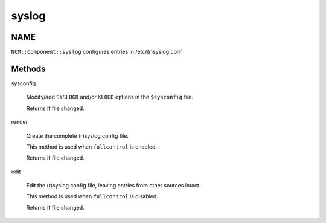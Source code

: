 
######
syslog
######


****
NAME
****


\ ``NCM::Component::syslog``\  configures entries in /etc/(r)syslog.conf


*******
Methods
*******



sysconfig
 
 Modify/add \ ``SYSLOGD``\  and/or \ ``KLOGD``\  options
 in the \ ``$sysconfig``\  file.
 
 Returns if file changed.
 


render
 
 Create the complete (r)syslog config file.
 
 This method is used when \ ``fullcontrol``\  is enabled.
 
 Returns if file changed.
 


edit
 
 Edit the (r)syslog config file, leaving entries from
 other sources intact.
 
 This method is used when \ ``fullcontrol``\  is disabled.
 
 Returns if file changed.
 


